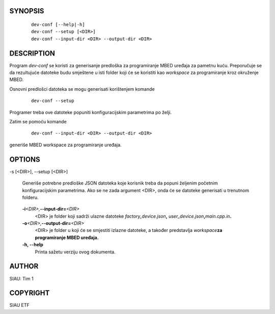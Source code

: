 SYNOPSIS
========

      ::

         dev-conf [--help|-h]
         dev-conf --setup [<DIR>]
         dev-conf --input-dir <DIR> --output-dir <DIR>

DESCRIPTION
===========

Program *dev-conf* se koristi za generisanje predloška za programiranje
MBED uređaja za pametnu kuću. Preporučuje se da rezultujuće datoteke
budu smještene u isti folder koji će se koristiti kao *workspace* za
programiranje kroz okruženje MBED.

Osnovni predlošci datoteka se mogu generisati korištenjem komande

      ::

         dev-conf --setup

Programer treba ove datoteke popuniti konfiguracijskim parametrima po
želji.

Zatim se pomoću komande

      ::

         dev-conf --input-dir <DIR> --output-dir <DIR>

generiše MBED workspace za programiranje uređaja.

OPTIONS
=======

-s [<DIR>], --setup [<DIR>]

      Generiše potrebne predloške JSON datoteka koje korisnik treba da
      popuni željenim početnim konfiguracijskim parametrima. Ako se ne
      zada argument <DIR>, onda će se datoteke generisati u trenutnom
      folderu.

..

   **-i**\ *<DIR>,*\ **--input-dir\ =**\ *<DIR>*
      <DIR> je folder koji sadrži ulazne datoteke
      *factory_device.json*\ **,**
      *user_device.json*\ **,**\ *main.cpp.in*\ **.**

   **-o**\ *<DIR>,*\ **--output-dir\ =**\ *<DIR>*
      <DIR> je folder u koji će se smjestiti izlazne datoteke, a također
      predstavlja *workspace*\ **za programiranje MBED uređaja.**

   **-h\ , --help**
      Printa sažetu verziju ovog dokumenta.

AUTHOR
======

SIAU: Tim 1

COPYRIGHT
=========

SIAU ETF

